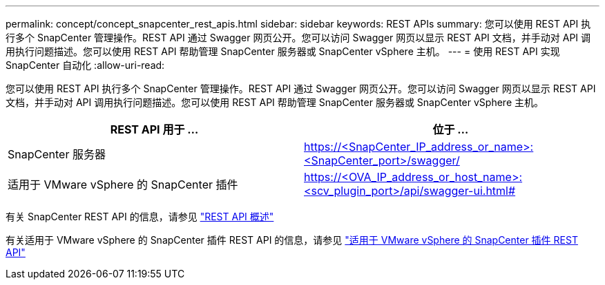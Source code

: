 ---
permalink: concept/concept_snapcenter_rest_apis.html 
sidebar: sidebar 
keywords: REST APIs 
summary: 您可以使用 REST API 执行多个 SnapCenter 管理操作。REST API 通过 Swagger 网页公开。您可以访问 Swagger 网页以显示 REST API 文档，并手动对 API 调用执行问题描述。您可以使用 REST API 帮助管理 SnapCenter 服务器或 SnapCenter vSphere 主机。 
---
= 使用 REST API 实现 SnapCenter 自动化
:allow-uri-read: 


[role="lead"]
您可以使用 REST API 执行多个 SnapCenter 管理操作。REST API 通过 Swagger 网页公开。您可以访问 Swagger 网页以显示 REST API 文档，并手动对 API 调用执行问题描述。您可以使用 REST API 帮助管理 SnapCenter 服务器或 SnapCenter vSphere 主机。

|===
| REST API 用于 ... | 位于 ... 


 a| 
SnapCenter 服务器
 a| 
https://<SnapCenter_IP_address_or_name>:<SnapCenter_port>/swagger/



 a| 
适用于 VMware vSphere 的 SnapCenter 插件
 a| 
https://<OVA_IP_address_or_host_name>:<scv_plugin_port>/api/swagger-ui.html#

|===
有关 SnapCenter REST API 的信息，请参见 link:../sc-automation/overview_rest_apis.html["REST API 概述"^]

有关适用于 VMware vSphere 的 SnapCenter 插件 REST API 的信息，请参见 https://docs.netapp.com/us-en/sc-plugin-vmware-vsphere/scpivs44_rest_apis_overview.html["适用于 VMware vSphere 的 SnapCenter 插件 REST API"^]
